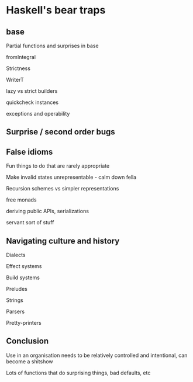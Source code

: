 * Haskell's bear traps

** base

Partial functions and surprises in base

fromIntegral

Strictness

WriterT

lazy vs strict builders

quickcheck instances

exceptions and operability

** Surprise / second order bugs

** False idioms

Fun things to do that are rarely appropriate

Make invalid states unrepresentable - calm down fella

Recursion schemes vs simpler representations

free monads

deriving public APIs, serializations

servant sort of stuff

** Navigating culture and history

Dialects

Effect systems

Build systems

Preludes

Strings

Parsers

Pretty-printers

** Conclusion

Use in an organisation needs to be relatively controlled and
intentional, can become a shitshow

Lots of functions that do surprising things, bad defaults, etc
